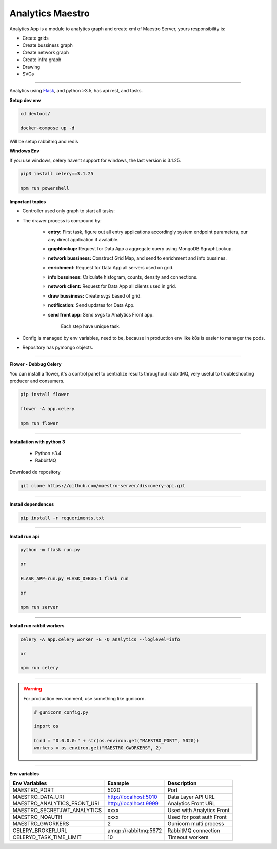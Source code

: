 Analytics Maestro
-----------------

Analytics App is a module to analytics graph and create xml of Maestro Server, yours responsibility is: 

- Create grids
- Create bussiness graph
- Create network graph
- Create infra graph
- Drawing
- SVGs

----------

.. image:: ../../_static/screen/analytics_internal.png

Analytics using `Flask <http://flask.pocoo.org>`_,  and python >3.5, has api rest, and tasks.

**Setup dev env**

.. code-block:: bash

    cd devtool/

    docker-compose up -d

Will be setup rabbitmq and redis

**Windows Env**

If you use windows, celery havent support for windows, the last version is 3.1.25.

.. code-block:: bash

    pip3 install celery==3.1.25

    npm run powershell

**Important topics**

- Controller used only graph to start all tasks:

- The drawer process is compound by:

    - **entry:** First task, figure out all entry applications accordingly system endpoint parameters, our any direct application if avalaible.

    - **graphlookup:** Request for Data App a aggregate query using MongoDB $graphLookup.

    - **network bussiness:** Construct Grid Map, and send to enrichment and info bussines.

    - **enrichment:** Request for Data App all servers used on grid.

    - **info bussiness:** Calculate histogram, counts, density and connections.

    - **network client:** Request for Data App all clients used in grid.

    - **draw bussiness:** Create svgs based of grid.

    - **notification:** Send updates for Data App.

    - **send front app:** Send svgs to Analytics Front app.

	Each step have unique task.

- Config is managed by env variables, need to be, because in production env like k8s is easier to manager the pods.

- Repository has pymongo objects.

----------

**Flower - Debbug Celery**

You can install a flower, it's a control panel to centralize results throughout rabbitMQ, very useful to troubleshooting producer and consumers.

.. code-block:: bash

    pip install flower

    flower -A app.celery

    npm run flower

----------

**Installation with python 3**

    - Python >3.4
    - RabbitMQ

Download de repository

.. code-block:: bash

    git clone https://github.com/maestro-server/discovery-api.git

----------

**Install  dependences**

.. code-block:: bash

    pip install -r requeriments.txt

----------

**Install  run api**

.. code-block:: bash

    python -m flask run.py

    or

    FLASK_APP=run.py FLASK_DEBUG=1 flask run

    or 

    npm run server

----------

**Install  run rabbit workers**

.. code-block:: bash

    celery -A app.celery worker -E -Q analytics --loglevel=info

    or 

    npm run celery

----------

.. Warning::

    For production environment, use something like gunicorn.

    .. code-block:: python

        # gunicorn_config.py

        import os

        bind = "0.0.0.0:" + str(os.environ.get("MAESTRO_PORT", 5020))
        workers = os.environ.get("MAESTRO_GWORKERS", 2)

----------

**Env variables**

=========================== ============================ ============================
Env Variables                   Example                    Description         
=========================== ============================ ============================    
MAESTRO_PORT                 5020                         Port
MAESTRO_DATA_URI             http://localhost:5010        Data Layer API URL
MAESTRO_ANALYTICS_FRONT_URI  http://localhost:9999        Analytics Front URL
MAESTRO_SECRETJWT_ANALYTICS  xxxx                         Used with Analytics Front
MAESTRO_NOAUTH               xxxx                         Used for post auth Front
MAESTRO_GWORKERS             2                            Gunicorn multi process
CELERY_BROKER_URL            amqp://rabbitmq:5672         RabbitMQ connection
CELERYD_TASK_TIME_LIMIT      10                           Timeout workers
=========================== ============================ ============================
